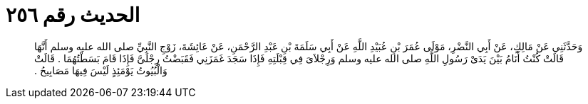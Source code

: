 
= الحديث رقم ٢٥٦

[quote.hadith]
وَحَدَّثَنِي عَنْ مَالِكٍ، عَنْ أَبِي النَّضْرِ، مَوْلَى عُمَرَ بْنِ عُبَيْدِ اللَّهِ عَنْ أَبِي سَلَمَةَ بْنِ عَبْدِ الرَّحْمَنِ، عَنْ عَائِشَةَ، زَوْجِ النَّبِيِّ صلى الله عليه وسلم أَنَّهَا قَالَتْ كُنْتُ أَنَامُ بَيْنَ يَدَىْ رَسُولِ اللَّهِ صلى الله عليه وسلم وَرِجْلاَىَ فِي قِبْلَتِهِ فَإِذَا سَجَدَ غَمَزَنِي فَقَبَضْتُ رِجْلَىَّ فَإِذَا قَامَ بَسَطْتُهُمَا ‏.‏ قَالَتْ وَالْبُيُوتُ يَوْمَئِذٍ لَيْسَ فِيهَا مَصَابِيحُ ‏.‏